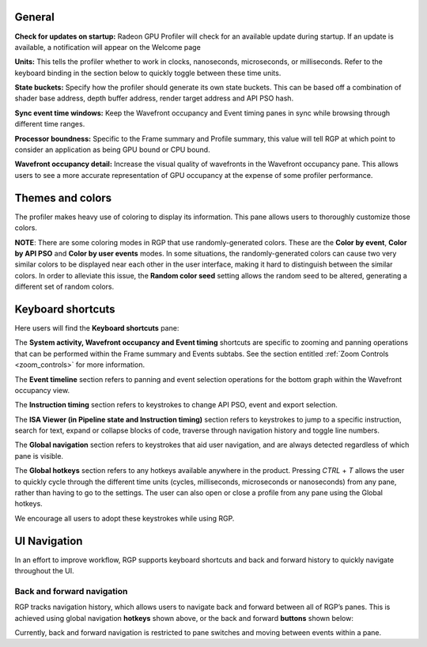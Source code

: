 General
-------
**Check for updates on startup:** Radeon GPU Profiler will check for an available update
during startup. If an update is available, a notification will appear on the Welcome page

**Units:** This tells the profiler whether to work in clocks, nanoseconds, microseconds,
or milliseconds. Refer to the keyboard binding in the section below to quickly
toggle between these time units.

**State buckets:** Specify how the profiler should generate its own state buckets.
This can be based off a combination of shader base address, depth buffer address,
render target address and API PSO hash.

**Sync event time windows:** Keep the Wavefront occupancy and Event timing
panes in sync while browsing through different time ranges.

**Processor boundness:** Specific to the Frame summary and Profile summary, this value will tell
RGP at which point to consider an application as being GPU bound or CPU bound.

**Wavefront occupancy detail:** Increase the visual quality of wavefronts in
the Wavefront occupancy pane. This allows users to see a more accurate
representation of GPU occupancy at the expense of some profiler performance.


Themes and colors
-----------------
The profiler makes heavy use of coloring to display its information.
This pane allows users to thoroughly customize those colors.

.. image:: media_rgp/rgp_themes_and_colors_settings.png

**NOTE**: There are some coloring modes in RGP that use randomly-generated colors. These
are the **Color by event**, **Color by API PSO** and **Color by user events** modes. In
some situations, the randomly-generated colors can cause two very similar colors to be
displayed near each other in the user interface, making it hard to distinguish between
the similar colors. In order to alleviate this issue, the **Random color seed** setting
allows the random seed to be altered, generating a different set of random colors.

Keyboard shortcuts
------------------

Here users will find the **Keyboard shortcuts** pane:

.. image:: media_rgp/rgp_keyboard_shortcuts_settings.png

The **System activity, Wavefront occupancy and Event timing** shortcuts
are specific to zooming and panning operations that can be performed
within the Frame summary and Events subtabs. See the section entitled
:ref:`Zoom Controls <zoom_controls>` for more information.

.. image:: media_rgp/rgp_tabs_1.png

.. image:: media_rgp/rgp_tabs_2.png

The **Event timeline** section refers to panning and event selection
operations for the bottom graph within the Wavefront occupancy view.

The **Instruction timing** section refers to keystrokes to change
API PSO, event and export selection.

The **ISA Viewer (in Pipeline state and Instruction timing)** section
refers to keystrokes to jump to a specific instruction, search for
text, expand or collapse blocks of code, traverse through navigation
history and toggle line numbers.

The **Global navigation** section refers to keystrokes that aid user
navigation, and are always detected regardless of which pane is visible.

The **Global hotkeys** section refers to any hotkeys available anywhere
in the product. Pressing *CTRL* + *T* allows the user to quickly cycle
through the different time units (cycles, milliseconds, microseconds
or nanoseconds) from any pane, rather than having to go to the settings.
The user can also open or close a profile from any pane using the
Global hotkeys.

We encourage all users to adopt these keystrokes while using RGP.

UI Navigation
-------------

In an effort to improve workflow, RGP supports keyboard shortcuts and
back and forward history to quickly navigate throughout the UI.

Back and forward navigation
~~~~~~~~~~~~~~~~~~~~~~~~~~~

RGP tracks navigation history, which allows users to navigate back and
forward between all of RGP’s panes. This is achieved using global
navigation **hotkeys** shown above, or the back and forward **buttons**
shown below:

.. image:: media_rgp/rgp_navigation.png

Currently, back and forward navigation is restricted to pane switches
and moving between events within a pane.
